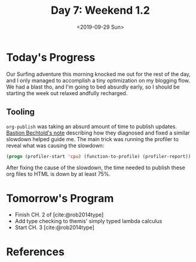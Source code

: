 #+TITLE: Day 7: Weekend 1.2
#+DATE: <2019-09-29 Sun>

* Today's Progress
Our Surfing adventure this morning knocked me out for the rest of the day, and I
only managed to accomplish a tiny optimization on my blogging flow. We had a
blast tho, and I'm going to bed absurdly early, so I should be starting the
week out relaxed andfully recharged.

** Tooling
=org-publish= was taking an absurd amount of time to publish updates. [[https://bastibe.de/2014-05-07-speeding-up-org-publishing.html][Bastion
Bechtold's note]] describing how they diagnosed and fixed a similar slowdown
helped guide me. The main trick was running the profiler to reveal what was
causing the slowdown:

#+BEGIN_SRC emacs-lisp
(progn (profiler-start 'cpu) (function-to-profile) (profiler-report))
#+END_SRC

After fixing the cause of the slowdown, the time needed to publish these org
files to HTML is down by at least 75%.

* Tomorrow's Program

- Finish CH. 2 of [cite:@rob2014type]
- Add type checking to themis' simply typed lambda calculus
- Start CH. 3 [cite:@rob2014type]


* References

#+PRINT_BIBLIOGRAPHY:
